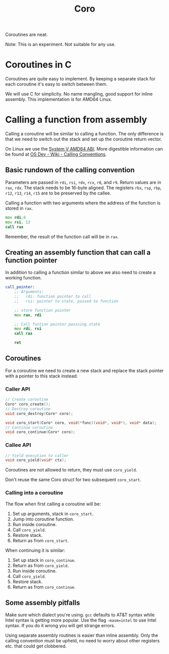 #+title: Coro

Coroutines are neat.

Note: This is an experiment. Not suitable for any use.

* Coroutines in C

Coroutines are quite easy to implement. By keeping a separate stack for each coroutine it's easy to switch between them.

We will use C for simplicity. No name mangling, good support for inline assembly. This implementation is for AMD64 Linux.

* Calling a function from assembly

Calling a coroutine will be similar to calling a function. The only difference is that we need to switch out the stack and set up the coroutine return vector.

On Linux we use the [[https://www.uclibc.org/docs/psABI-x86_64.pdf][System V AMD64 ABI]]. More digestible information can be found at [[https://wiki.osdev.org/Calling_Conventions][OS Dev - Wiki - Calling Conventions]].

** Basic rundown of the calling convention

Parameters are passed in ~rdi~, ~rsi~, ~rdx~, ~rcx~, ~r8~, and ~r9~. Return values are in ~rax~, ~rdx~. The stack needs to be 16-byte aligned. The registers ~rbx~, ~rsp~, ~rbp~, ~r12~, ~r13~, ~r14~, ~r15~ are to be preserved by the callee.

Calling a function with two arguments where the address of the function is stored in ~rax~.
#+begin_src asm
    mov rdi,8
    mov rsi, 13
    call rax
#+end_src
Remember, the result of the function call will be in ~rax~.

** Creating an assembly function that can call a function pointer

In addition to calling a function similar to above we also need to create a working function.

#+begin_src asm
call_pointer:
    ;; Arguments:
    ;;   rdi: function pointer to call
    ;;   rsi: pointer to state, passed to function

    ;; store function pointer
    mov rax, rdi

    ;; Call funtion pointer passsing state
    mov rdi, rsi
    call rax

    ret
#+end_src

** Coroutines

For a coroutine we need to create a new stack and replace the stack pointer with a pointer to this stack instead.

*** Caller API
#+begin_src c
// Create coroutine
Coro* coro_create();
// Destroy coroutine
void coro_destroy(Coro* coro);

void coro_start(Coro* coro, void(*func)(void*, void*), void* data);
// Continue coroutine
void coro_continue(Coro* coro);
#+end_src
*** Callee API
#+begin_src c
// Yield execution to caller
void coro_yield(void* ctx);
#+end_src

Coroutines are not allowed to return, they must use ~coro_yield~.

Don't reuse the same Coro struct for two subsequent ~coro_start~.

*** Calling into a coroutine

The flow when first calling a coroutine will be:
1. Set up arguments, stack in ~coro_start~.
2. Jump into coroutine function.
3. Run inside coroutine.
4. Call ~coro_yield~.
5. Restore stack.
6. Return as from ~coro_start~.

When continuing it is similar:
1. Set up stack in ~coro_continue~.
2. Return as from ~coro_yield~.
3. Run inside coroutine.
4. Call ~coro_yield~.
5. Restore stack.
6. Return as from ~coro_continue~.

** Some assembly pitfalls

Make sure which dialect you're using. ~gcc~ defaults to AT&T syntax while Intel syntax is getting more popular. Use the flag ~-masm=intel~ to use Intel syntax. If you do it wrong you will get strange errors.

Using separate assembly routines is easier than inline assembly. Only the calling convention must be upheld, no need to worry about other registers etc. that could get clobbered.
